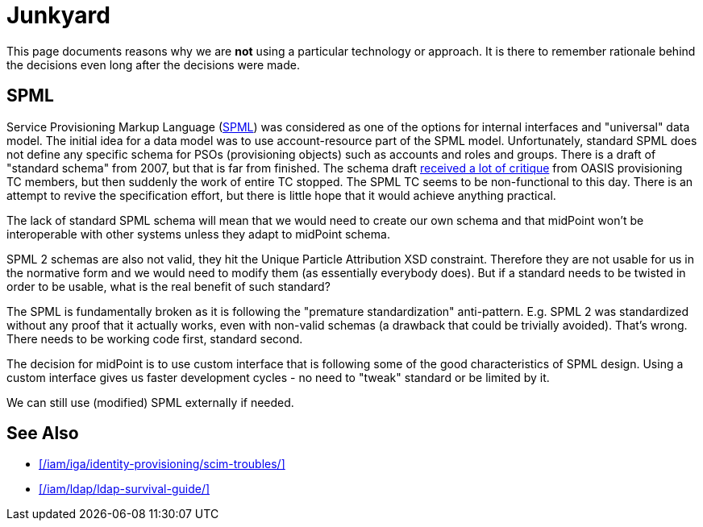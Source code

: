 = Junkyard
:page-wiki-name: Junkyard
:page-wiki-id: 655514
:page-wiki-metadata-create-user: semancik
:page-wiki-metadata-create-date: 2011-05-03T17:07:01.979+02:00
:page-wiki-metadata-modify-user: semancik
:page-wiki-metadata-modify-date: 2013-11-07T09:10:23.175+01:00
:page-display-order: 900

This page documents reasons why we are *not* using a particular technology or approach.
It is there to remember rationale behind the decisions even long after the decisions were made.


== SPML

Service Provisioning Markup Language (link:http://www.oasis-open.org/committees/provision/[SPML]) was considered as one of the options for internal interfaces and "universal" data model.
The initial idea for a data model was to use account-resource part of the SPML model.
Unfortunately, standard SPML does not define any specific schema for PSOs (provisioning objects) such as accounts and roles and groups.
There is a draft of "standard schema" from 2007, but that is far from finished.
The schema draft link:http://markmail.org/thread/fqzisf62l4yw5lzk[received a lot of critique] from OASIS provisioning TC members, but then suddenly the work of entire TC stopped.
The SPML TC seems to be non-functional to this day.
There is an attempt to revive the specification effort, but there is little hope that it would achieve anything practical.

The lack of standard SPML schema will mean that we would need to create our own schema and that midPoint won't be interoperable with other systems unless they adapt to midPoint schema.

SPML 2 schemas are also not valid, they hit the Unique Particle Attribution XSD constraint.
Therefore they are not usable for us in the normative form and we would need to modify them (as essentially everybody does).
But if a standard needs to be twisted in order to be usable, what is the real benefit of such standard?

The SPML is fundamentally broken as it is following the "premature standardization" anti-pattern.
E.g. SPML 2 was standardized without any proof that it actually works, even with non-valid schemas (a drawback that could be trivially avoided).
That's wrong.
There needs to be working code first, standard second.

The decision for midPoint is to use custom interface that is following some of the good characteristics of SPML design.
Using a custom interface gives us faster development cycles - no need to "tweak" standard or be limited by it.

We can still use (modified) SPML externally if needed.

== See Also

* xref:/iam/iga/identity-provisioning/scim-troubles/[]

* xref:/iam/ldap/ldap-survival-guide/[]